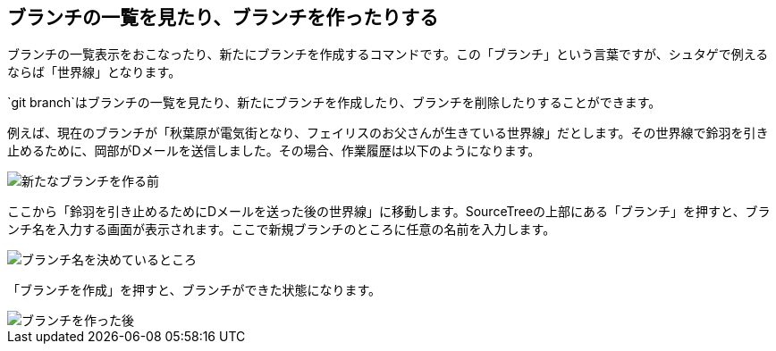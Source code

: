 [[git-branch]]

== ブランチの一覧を見たり、ブランチを作ったりする

ブランチの一覧表示をおこなったり、新たにブランチを作成するコマンドです。この「ブランチ」という言葉ですが、シュタゲで例えるならば「世界線」となります。

`git branch`はブランチの一覧を見たり、新たにブランチを作成したり、ブランチを削除したりすることができます。

例えば、現在のブランチが「秋葉原が電気街となり、フェイリスのお父さんが生きている世界線」だとします。その世界線で鈴羽を引き止めるために、岡部がDメールを送信しました。その場合、作業履歴は以下のようになります。

image::img/git-branch/git-branch-before.png[新たなブランチを作る前]

ここから「鈴羽を引き止めるためにDメールを送った後の世界線」に移動します。SourceTreeの上部にある「ブランチ」を押すと、ブランチ名を入力する画面が表示されます。ここで新規ブランチのところに任意の名前を入力します。

image::img/git-branch/git-branch-name.png[ブランチ名を決めているところ]

「ブランチを作成」を押すと、ブランチができた状態になります。

image::img/git-branch/git-branch-after.png[ブランチを作った後]
